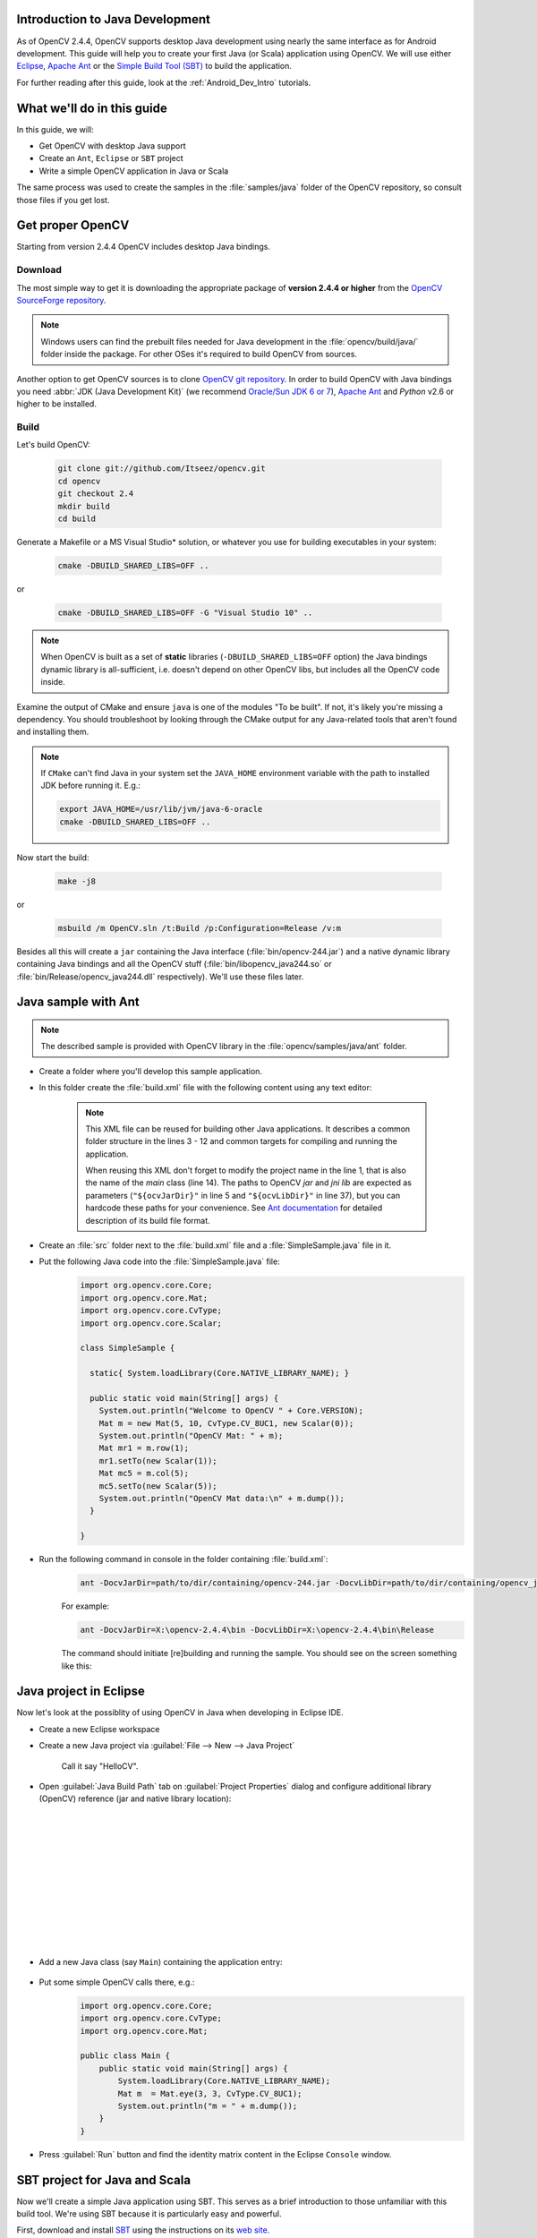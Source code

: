 
.. _Java_Dev_Intro:


Introduction to Java Development
********************************

As of OpenCV 2.4.4, OpenCV supports desktop Java development using nearly the same interface as for
Android development. This guide will help you to create your first Java (or Scala) application using OpenCV.
We will use either `Eclipse <http://eclipse.org/>`_, `Apache Ant <http://ant.apache.org/>`_ or the
`Simple Build Tool (SBT) <http://www.scala-sbt.org/>`_ to build the application.

For further reading after this guide, look at the :ref:`Android_Dev_Intro` tutorials.

What we'll do in this guide
***************************

In this guide, we will:

* Get OpenCV with desktop Java support

* Create an ``Ant``, ``Eclipse`` or ``SBT`` project

* Write a simple OpenCV application in Java or Scala

The same process was used to create the samples in the :file:`samples/java` folder of the OpenCV repository,
so consult those files if you get lost.

Get proper OpenCV
*****************

Starting from version 2.4.4 OpenCV includes desktop Java bindings.

Download
########

The most simple way to get it is downloading the appropriate package of **version 2.4.4 or higher** from the
`OpenCV SourceForge repository <http://sourceforge.net/projects/opencvlibrary/files/>`_.

.. note:: Windows users can find the prebuilt files needed for Java development in
          the :file:`opencv/build/java/` folder inside the package.
          For other OSes it's required to build OpenCV from sources.

Another option to get OpenCV sources is to clone `OpenCV git repository
<https://github.com/Itseez/opencv/>`_.
In order to build OpenCV with Java bindings you need :abbr:`JDK (Java Development Kit)`
(we recommend `Oracle/Sun JDK 6 or 7 <http://www.oracle.com/technetwork/java/javase/downloads/>`_),
`Apache Ant <http://ant.apache.org/>`_ and `Python` v2.6 or higher to be installed.

Build
#####

Let's build OpenCV:

        .. code-block:: bash

           git clone git://github.com/Itseez/opencv.git
           cd opencv
           git checkout 2.4
           mkdir build
           cd build

Generate a Makefile or a MS Visual Studio* solution, or whatever you use for
building executables in your system:

        .. code-block:: bash

           cmake -DBUILD_SHARED_LIBS=OFF ..

or

        .. code-block:: bat

           cmake -DBUILD_SHARED_LIBS=OFF -G "Visual Studio 10" ..

.. note:: When OpenCV is built as a set of **static** libraries (``-DBUILD_SHARED_LIBS=OFF`` option)
          the Java bindings dynamic library is all-sufficient,
          i.e. doesn't depend on other OpenCV libs, but includes all the OpenCV code inside.

Examine the output of CMake and ensure ``java`` is one of the modules "To be built".
If not, it's likely you're missing a dependency. You should troubleshoot by looking
through the CMake output for any Java-related tools that aren't found and installing them.

     .. image:: images/cmake_output.png
        :alt: CMake output
        :align: center

.. note:: If ``CMake`` can't find Java in your system set the ``JAVA_HOME``
          environment variable with the path to installed JDK
          before running it. E.g.:

          .. code-block:: bash

             export JAVA_HOME=/usr/lib/jvm/java-6-oracle
             cmake -DBUILD_SHARED_LIBS=OFF ..


Now start the build:

        .. code-block:: bash

           make -j8

or

        .. code-block:: bat

           msbuild /m OpenCV.sln /t:Build /p:Configuration=Release /v:m

Besides all this will create a ``jar`` containing the Java interface (:file:`bin/opencv-244.jar`)
and a native dynamic library containing Java bindings and all the OpenCV stuff
(:file:`bin/libopencv_java244.so` or :file:`bin/Release/opencv_java244.dll` respectively).
We'll use these files later.

Java sample with Ant
********************

.. note::
    The described sample is provided with OpenCV library in the :file:`opencv/samples/java/ant` folder.

* Create a folder where you'll develop this sample application.

* In this folder create the :file:`build.xml` file with the following content using any text editor:

    .. code-block:: xml
        :linenos:

        <project name="SimpleSample" basedir="." default="rebuild-run">

            <property name="src.dir"     value="src"/>

            <property name="lib.dir"     value="${ocvJarDir}"/>
            <path id="classpath">
                <fileset dir="${lib.dir}" includes="**/*.jar"/>
            </path>

            <property name="build.dir"   value="build"/>
            <property name="classes.dir" value="${build.dir}/classes"/>
            <property name="jar.dir"     value="${build.dir}/jar"/>

            <property name="main-class"  value="${ant.project.name}"/>


            <target name="clean">
                <delete dir="${build.dir}"/>
            </target>

            <target name="compile">
                <mkdir dir="${classes.dir}"/>
                <javac includeantruntime="false" srcdir="${src.dir}" destdir="${classes.dir}" classpathref="classpath"/>
            </target>

            <target name="jar" depends="compile">
                <mkdir dir="${jar.dir}"/>
                <jar destfile="${jar.dir}/${ant.project.name}.jar" basedir="${classes.dir}">
                    <manifest>
                        <attribute name="Main-Class" value="${main-class}"/>
                    </manifest>
                </jar>
            </target>

            <target name="run" depends="jar">
                <java fork="true" classname="${main-class}">
                    <sysproperty key="java.library.path" path="${ocvLibDir}"/>
                    <classpath>
                        <path refid="classpath"/>
                        <path location="${jar.dir}/${ant.project.name}.jar"/>
                    </classpath>
                </java>
            </target>

            <target name="rebuild" depends="clean,jar"/>

            <target name="rebuild-run" depends="clean,run"/>

        </project>

    .. note::
        This XML file can be reused for building other Java applications.
        It describes a common folder structure in the lines 3 - 12 and common targets
        for compiling and running the application.

        When reusing this XML don't forget to modify the project name in the line 1,
        that is also the name of the `main` class (line 14).
        The paths to OpenCV `jar` and `jni lib` are expected as parameters
        (``"${ocvJarDir}"`` in line 5 and ``"${ocvLibDir}"`` in line 37), but
        you can hardcode these paths for your convenience.
        See `Ant documentation <http://ant.apache.org/manual/>`_ for detailed description
        of its build file format.

* Create an :file:`src` folder next to the :file:`build.xml` file and a :file:`SimpleSample.java` file in it.

* Put the following Java code into the :file:`SimpleSample.java` file:
    .. code-block:: java

        import org.opencv.core.Core;
        import org.opencv.core.Mat;
        import org.opencv.core.CvType;
        import org.opencv.core.Scalar;

        class SimpleSample {

          static{ System.loadLibrary(Core.NATIVE_LIBRARY_NAME); }

          public static void main(String[] args) {
            System.out.println("Welcome to OpenCV " + Core.VERSION);
            Mat m = new Mat(5, 10, CvType.CV_8UC1, new Scalar(0));
            System.out.println("OpenCV Mat: " + m);
            Mat mr1 = m.row(1);
            mr1.setTo(new Scalar(1));
            Mat mc5 = m.col(5);
            mc5.setTo(new Scalar(5));
            System.out.println("OpenCV Mat data:\n" + m.dump());
          }

        }

* Run the following command in console in the folder containing :file:`build.xml`:
    .. code-block:: bash

        ant -DocvJarDir=path/to/dir/containing/opencv-244.jar -DocvLibDir=path/to/dir/containing/opencv_java244/native/library

    For example:

    .. code-block:: bat

        ant -DocvJarDir=X:\opencv-2.4.4\bin -DocvLibDir=X:\opencv-2.4.4\bin\Release

    The command should initiate [re]building and running the sample.
    You should see on the screen something like this:

    .. image:: images/ant_output.png
        :alt: run app with Ant
        :align: center

Java project in Eclipse
***********************

Now let's look at the possiblity of using OpenCV in Java when developing in Eclipse IDE.

* Create a new Eclipse workspace
* Create a new Java project via :guilabel:`File --> New --> Java Project`

    .. image:: images/eclipse_new_java_prj.png
        :alt: Eclipse: new Java project
        :align: center

    Call it say "HelloCV".

* Open :guilabel:`Java Build Path` tab on :guilabel:`Project Properties` dialog
  and configure additional library (OpenCV) reference (jar and native library location):

    .. image:: images/eclipse_user_lib.png
        :alt: Eclipse: external JAR
        :align: center

   |

    .. image:: images/eclipse_user_lib2.png
        :alt: Eclipse: external JAR
        :align: center

   |

    .. image:: images/eclipse_user_lib3.png
        :alt: Eclipse: external JAR
        :align: center

   |

    .. image:: images/eclipse_user_lib4.png
        :alt: Eclipse: external JAR
        :align: center

   |

    .. image:: images/eclipse_user_lib5.png
        :alt: Eclipse: external JAR
        :align: center

   |

    .. image:: images/eclipse_user_lib6.png
        :alt: Eclipse: external JAR
        :align: center

   |

    .. image:: images/eclipse_user_lib7.png
        :alt: Eclipse: external JAR
        :align: center

   |

    .. image:: images/eclipse_user_lib8.png
        :alt: Eclipse: external JAR
        :align: center


* Add a new Java class (say ``Main``) containing the application entry:

    .. image:: images/eclipse_main_class.png
        :alt: Eclipse: Main class
        :align: center

* Put some simple OpenCV calls there, e.g.:
    .. code-block:: java

        import org.opencv.core.Core;
        import org.opencv.core.CvType;
        import org.opencv.core.Mat;

        public class Main {
            public static void main(String[] args) {
                System.loadLibrary(Core.NATIVE_LIBRARY_NAME);
                Mat m  = Mat.eye(3, 3, CvType.CV_8UC1);
                System.out.println("m = " + m.dump());
            }
        }

* Press :guilabel:`Run` button and find the identity matrix content in the Eclipse ``Console`` window.

    .. image:: images/eclipse_run.png
        :alt: Eclipse: run
        :align: center

SBT project for Java and Scala
******************************

Now we'll create a simple Java application using SBT. This serves as a brief introduction to
those unfamiliar with this build tool. We're using SBT because it is particularly easy and powerful.

First, download and install `SBT <http://www.scala-sbt.org/>`_ using the instructions on its `web site <http://www.scala-sbt.org/>`_.

Next, navigate to a new directory where you'd like the application source to live (outside :file:`opencv` dir).
Let's call it "JavaSample" and create a directory for it:

        .. code-block:: bash

           cd <somewhere outside opencv>
           mkdir JavaSample

Now we will create the necessary folders and an SBT project:

        .. code-block:: bash

           cd JavaSample
           mkdir -p src/main/java # This is where SBT expects to find Java sources
           mkdir project # This is where the build definitions live

Now open :file:`project/build.scala` in your favorite editor and paste the following.
It defines your project:

        .. code-block:: scala

            import sbt._
            import Keys._

           object JavaSampleBuild extends Build {
             def scalaSettings = Seq(
               scalaVersion := "2.10.0",
               scalacOptions ++= Seq(
                 "-optimize",
                 "-unchecked",
                 "-deprecation"
               )
             )

             def buildSettings =
               Project.defaultSettings ++
               scalaSettings

             lazy val root = {
               val settings = buildSettings ++ Seq(name := "JavaSample")
               Project(id = "JavaSample", base = file("."), settings = settings)
             }
           }

Now edit :file:`project/plugins.sbt` and paste the following.
This will enable auto-generation of an Eclipse project:

        .. code-block:: scala

           addSbtPlugin("com.typesafe.sbteclipse" % "sbteclipse-plugin" % "2.1.0")

Now run ``sbt`` from the :file:`JavaSample` root and from within SBT run ``eclipse`` to generate an eclipse project:

        .. code-block:: bash

           sbt # Starts the sbt console
           > eclipse # Running "eclipse" from within the sbt console

You should see something like this:

     .. image:: images/sbt_eclipse.png
        :alt: SBT output
        :align: center

You can now import the SBT project to Eclipse using :guilabel:`Import ... -> Existing projects into workspace`.
Whether you actually do this is optional for the guide;
we'll be using SBT to build the project, so if you choose to use Eclipse it will just serve as a text editor.

To test that everything is working, create a simple "Hello OpenCV" application.
Do this by creating a file :file:`src/main/java/HelloOpenCV.java` with the following contents:

        .. code-block:: java

            public class HelloOpenCV {
              public static void main(String[] args) {
                System.out.println("Hello, OpenCV");
             }
           }

Now execute ``run`` from the sbt console, or more concisely, run ``sbt run`` from the command line:

        .. code-block:: bash

           sbt run

You should see something like this:

     .. image:: images/sbt_run.png
        :alt: SBT run
        :align: center

Running SBT samples
###################

Now we'll create a simple face detection application using OpenCV.

First, create a :file:`lib/` folder and copy the OpenCV jar into it.
By default, SBT adds jars in the lib folder to the Java library search path.
You can optionally rerun ``sbt eclipse`` to update your Eclipse project.

        .. code-block:: bash

           mkdir lib
           cp <opencv_dir>/build/bin/opencv_<version>.jar lib/
           sbt eclipse

Next, create the directory :file:`src/main/resources` and download this Lena image into it:

     .. image:: images/lena.png
        :alt: Lena
        :align: center

Make sure it's called :file:`"lena.png"`.
Items in the resources directory are available to the Java application at runtime.

Next, copy :file:`lbpcascade_frontalface.xml` from :file:`opencv/data/lbpcascades/` into the :file:`resources`
directory:

        .. code-block:: bash

           cp <opencv_dir>/data/lbpcascades/lbpcascade_frontalface.xml src/main/resources/

Now modify src/main/java/HelloOpenCV.java so it contains the following Java code:

.. code-block:: java

   import org.opencv.core.Core;
   import org.opencv.core.Mat;
   import org.opencv.core.MatOfRect;
   import org.opencv.core.Point;
   import org.opencv.core.Rect;
   import org.opencv.core.Scalar;
   import org.opencv.highgui.Highgui;
   import org.opencv.objdetect.CascadeClassifier;

   //
   // Detects faces in an image, draws boxes around them, and writes the results
   // to "faceDetection.png".
   //
   class DetectFaceDemo {
     public void run() {
       System.out.println("\nRunning DetectFaceDemo");

       // Create a face detector from the cascade file in the resources
       // directory.
       CascadeClassifier faceDetector = new CascadeClassifier(getClass().getResource("/lbpcascade_frontalface.xml").getPath());
       Mat image = Highgui.imread(getClass().getResource("/lena.png").getPath());

       // Detect faces in the image.
       // MatOfRect is a special container class for Rect.
       MatOfRect faceDetections = new MatOfRect();
       faceDetector.detectMultiScale(image, faceDetections);

       System.out.println(String.format("Detected %s faces", faceDetections.toArray().length));

       // Draw a bounding box around each face.
       for (Rect rect : faceDetections.toArray()) {
           Core.rectangle(image, new Point(rect.x, rect.y), new Point(rect.x + rect.width, rect.y + rect.height), new Scalar(0, 255, 0));
       }

       // Save the visualized detection.
       String filename = "faceDetection.png";
       System.out.println(String.format("Writing %s", filename));
       Highgui.imwrite(filename, image);
     }
   }

   public class HelloOpenCV {
     public static void main(String[] args) {
       System.out.println("Hello, OpenCV");

       // Load the native library.
       System.loadLibrary(Core.NATIVE_LIBRARY_NAME);
       new DetectFaceDemo().run();
     }
   }

Note the call to ``System.loadLibrary(Core.NATIVE_LIBRARY_NAME)``.
This command must be executed exactly once per Java process prior to using any native OpenCV methods.
If you don't call it, you will get ``UnsatisfiedLink errors``.
You will also get errors if you try to load OpenCV when it has already been loaded.

Now run the face detection app using ``sbt run``:

        .. code-block:: bash

           sbt run

You should see something like this:

     .. image:: images/sbt_run_face.png
        :alt: SBT run
        :align: center

It should also write the following image to :file:`faceDetection.png`:

     .. image:: images/faceDetection.png
        :alt: Detected face
        :align: center

You're done!
Now you have a sample Java application working with OpenCV, so you can start the work on your own.
We wish you good luck and many years of joyful life!
